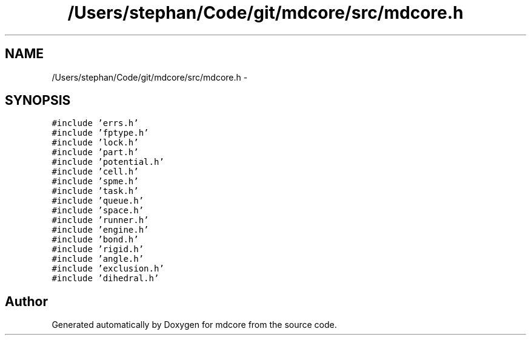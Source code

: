 .TH "/Users/stephan/Code/git/mdcore/src/mdcore.h" 3 "Thu Apr 24 2014" "Version 0.1.5" "mdcore" \" -*- nroff -*-
.ad l
.nh
.SH NAME
/Users/stephan/Code/git/mdcore/src/mdcore.h \- 
.SH SYNOPSIS
.br
.PP
\fC#include 'errs\&.h'\fP
.br
\fC#include 'fptype\&.h'\fP
.br
\fC#include 'lock\&.h'\fP
.br
\fC#include 'part\&.h'\fP
.br
\fC#include 'potential\&.h'\fP
.br
\fC#include 'cell\&.h'\fP
.br
\fC#include 'spme\&.h'\fP
.br
\fC#include 'task\&.h'\fP
.br
\fC#include 'queue\&.h'\fP
.br
\fC#include 'space\&.h'\fP
.br
\fC#include 'runner\&.h'\fP
.br
\fC#include 'engine\&.h'\fP
.br
\fC#include 'bond\&.h'\fP
.br
\fC#include 'rigid\&.h'\fP
.br
\fC#include 'angle\&.h'\fP
.br
\fC#include 'exclusion\&.h'\fP
.br
\fC#include 'dihedral\&.h'\fP
.br

.SH "Author"
.PP 
Generated automatically by Doxygen for mdcore from the source code\&.
